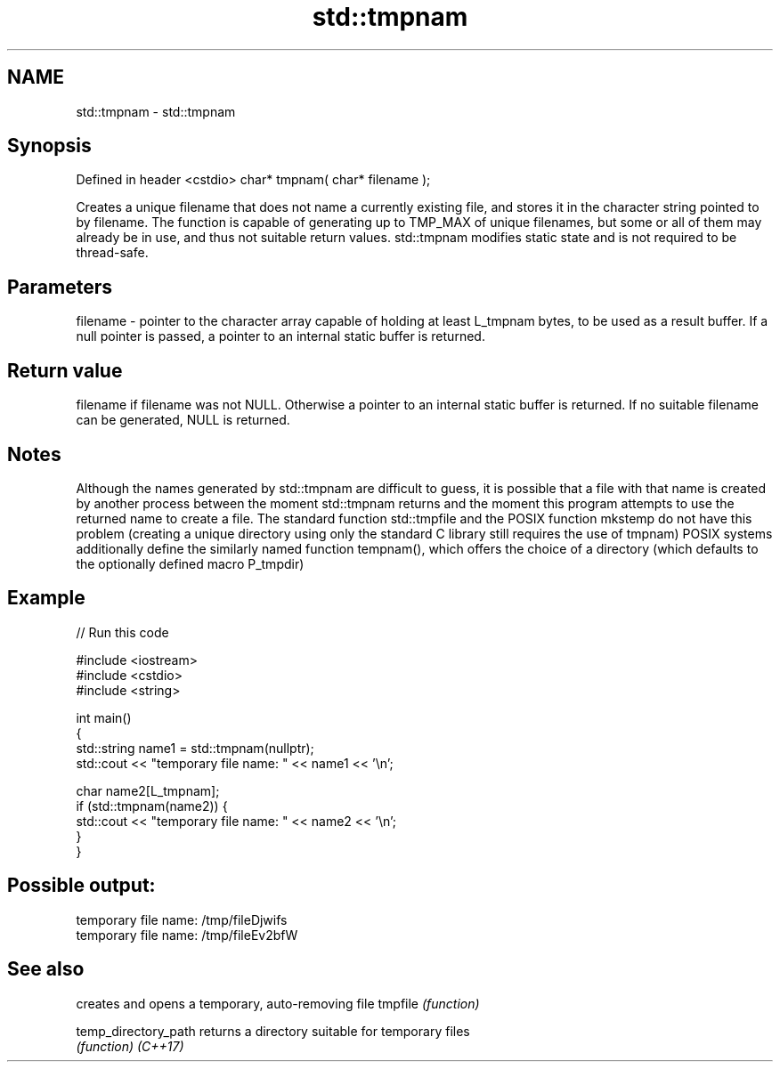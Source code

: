 .TH std::tmpnam 3 "2020.03.24" "http://cppreference.com" "C++ Standard Libary"
.SH NAME
std::tmpnam \- std::tmpnam

.SH Synopsis

Defined in header <cstdio>
char* tmpnam( char* filename );

Creates a unique filename that does not name a currently existing file, and stores it in the character string pointed to by filename. The function is capable of generating up to TMP_MAX of unique filenames, but some or all of them may already be in use, and thus not suitable return values.
std::tmpnam modifies static state and is not required to be thread-safe.

.SH Parameters


filename - pointer to the character array capable of holding at least L_tmpnam bytes, to be used as a result buffer. If a null pointer is passed, a pointer to an internal static buffer is returned.


.SH Return value

filename if filename was not NULL. Otherwise a pointer to an internal static buffer is returned. If no suitable filename can be generated, NULL is returned.

.SH Notes

Although the names generated by std::tmpnam are difficult to guess, it is possible that a file with that name is created by another process between the moment std::tmpnam returns and the moment this program attempts to use the returned name to create a file. The standard function std::tmpfile and the POSIX function mkstemp do not have this problem (creating a unique directory using only the standard C library still requires the use of tmpnam)
POSIX systems additionally define the similarly named function tempnam(), which offers the choice of a directory (which defaults to the optionally defined macro P_tmpdir)

.SH Example


// Run this code

  #include <iostream>
  #include <cstdio>
  #include <string>

  int main()
  {
      std::string name1 = std::tmpnam(nullptr);
      std::cout << "temporary file name: " << name1 << '\\n';

      char name2[L_tmpnam];
      if (std::tmpnam(name2)) {
          std::cout << "temporary file name: " << name2 << '\\n';
      }
  }

.SH Possible output:

  temporary file name: /tmp/fileDjwifs
  temporary file name: /tmp/fileEv2bfW


.SH See also


                    creates and opens a temporary, auto-removing file
tmpfile             \fI(function)\fP

temp_directory_path returns a directory suitable for temporary files
                    \fI(function)\fP
\fI(C++17)\fP




